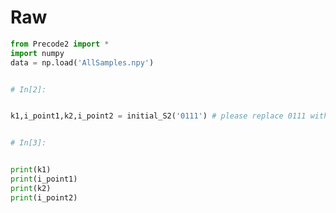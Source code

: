 #+BEGIN_COMMENT
.. title: K-Means Clustering 2
.. slug: k-means-clustering-2
.. date: 2020-04-12 23:25:10 UTC-07:00
.. tags: project,k-means,clustering,unsupervised
.. category: Project
.. link: 
.. description: Part 2 of Part 2 of the CSE 575 projec.
.. type: text
.. status: 
.. updated: 

#+END_COMMENT
#+OPTIONS: ^:{}
#+TOC: headlines 5
#+PROPERTY: header-args :session 
#+BEGIN_SRC python :results none :exports none
%load_ext autoreload
%autoreload 2
#+END_SRC
* Raw
#+begin_src python
from Precode2 import *
import numpy
data = np.load('AllSamples.npy')


# In[2]:


k1,i_point1,k2,i_point2 = initial_S2('0111') # please replace 0111 with your last four digit of your ID


# In[3]:


print(k1)
print(i_point1)
print(k2)
print(i_point2)
#+end_src
